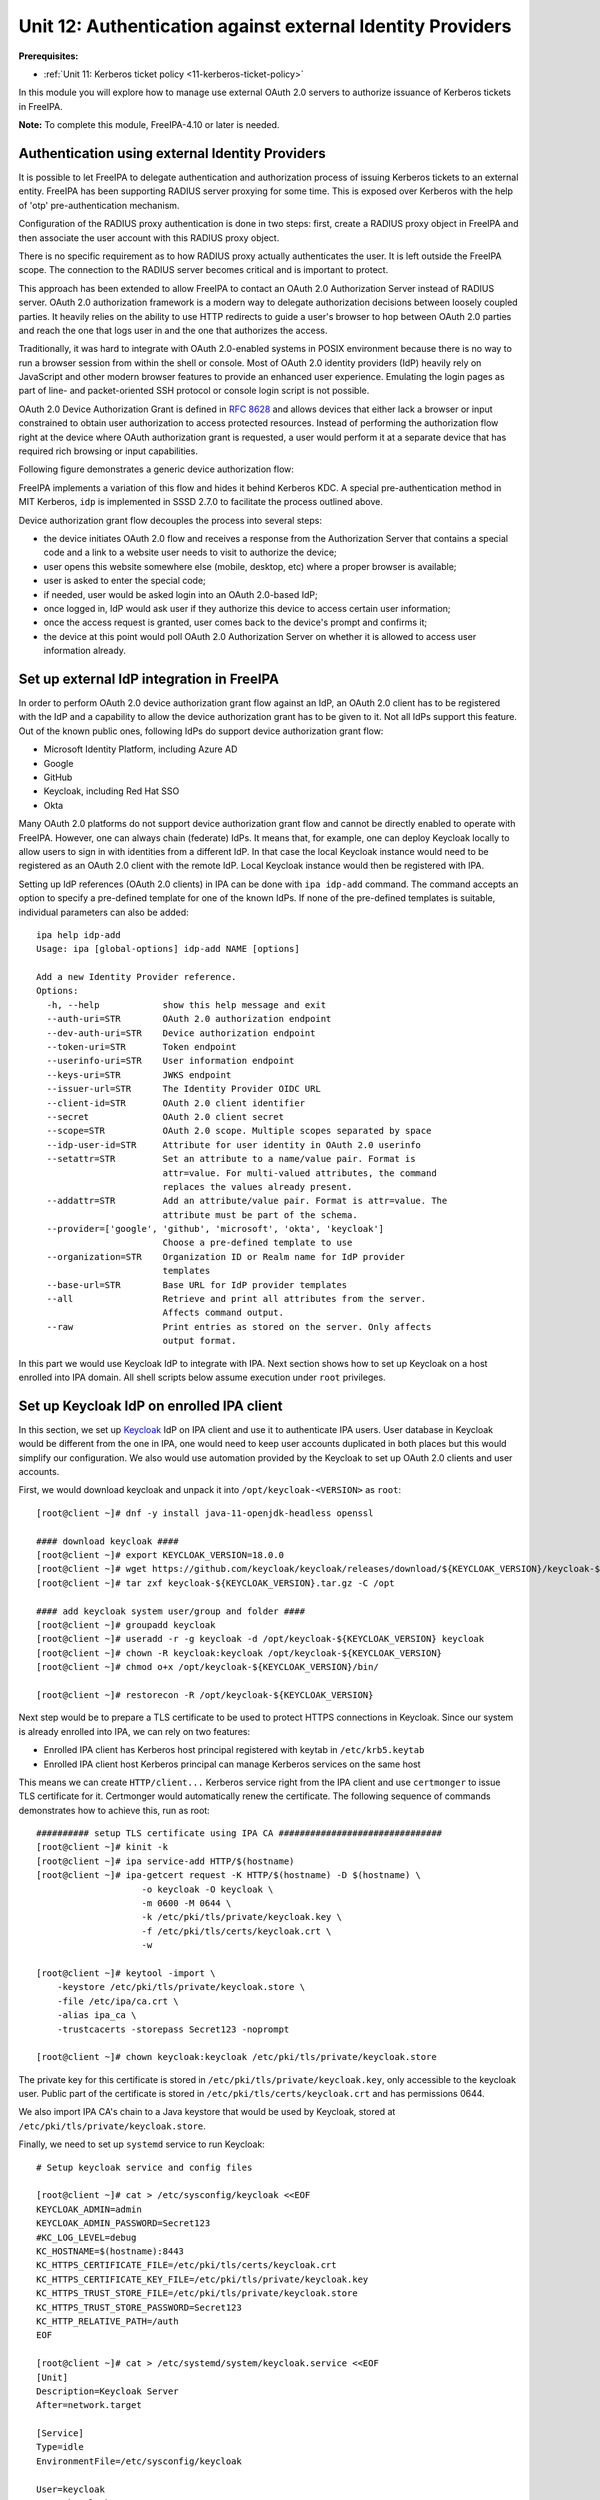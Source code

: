 .. _12-external-idp-support:

Unit 12: Authentication against external Identity Providers
===========================================================

**Prerequisites:**

- :ref:`Unit 11: Kerberos ticket policy <11-kerberos-ticket-policy>`

In this module you will explore how to manage use external OAuth 2.0 servers to
authorize issuance of Kerberos tickets in FreeIPA.

**Note:** To complete this module, FreeIPA-4.10 or later is needed.

Authentication using external Identity Providers
------------------------------------------------

It is possible to let FreeIPA to delegate authentication and authorization
process of issuing Kerberos tickets to an external entity. FreeIPA has been
supporting RADIUS server proxying for some time. This is exposed over
Kerberos with the help of 'otp' pre-authentication mechanism.

Configuration of the RADIUS proxy authentication is done in two steps: first,
create a RADIUS proxy object in FreeIPA and then associate the user account with
this RADIUS proxy object.

There is no specific requirement as to how RADIUS proxy actually authenticates
the user. It is left outside the FreeIPA scope. The connection to the RADIUS
server becomes critical and is important to protect.

This approach has been extended to allow FreeIPA to contact an OAuth 2.0
Authorization Server instead of RADIUS server. OAuth 2.0 authorization framework
is a modern way to delegate authorization decisions between loosely coupled
parties. It heavily relies on the ability to use HTTP redirects to guide a
user's browser to hop between OAuth 2.0 parties and reach the one that logs user
in and the one that authorizes the access.

Traditionally, it was hard to integrate with OAuth 2.0-enabled systems in POSIX
environment because there is no way to run a browser session from within the
shell or console. Most of OAuth 2.0 identity providers (IdP) heavily rely on
JavaScript and other modern browser features to provide an enhanced user
experience. Emulating the login pages as part of line- and packet-oriented SSH
protocol or console login script is not possible.

OAuth 2.0 Device Authorization Grant is defined in
`RFC 8628 <https://www.rfc-editor.org/rfc/rfc8628>`_ and allows devices that either
lack a browser or input constrained to obtain user authorization to access
protected resources. Instead of performing the authorization flow right at the
device where OAuth authorization grant is requested, a user would perform it at
a separate device that has required rich browsing or input capabilities.

Following figure demonstrates a generic device authorization flow:

.. uml::

  participant "End User at Browser"
  participant "Device Client"
  participant "Authorization Server"
  "Device Client" -> "Authorization Server": (A) Client Identifier
  "Authorization Server" -> "Device Client": (B) Device Code, User Code & Verification URI
  "Device Client" -> "End User at Browser": (C) User Code & Verification URI
  "End User at Browser" <-> "Authorization Server": (D) End user reviews authorization request
  "Device Client" -> "Authorization Server": (E) Polling with Device Code and Client Identifier
  "Authorization Server" -> "Device Client": (F) Access Token (& Optional Refresh Token)

FreeIPA implements a variation of this flow and hides it behind Kerberos KDC. A
special pre-authentication method in MIT Kerberos, ``idp`` is implemented in
SSSD 2.7.0 to facilitate the process outlined above.

Device authorization grant flow decouples the process into several steps:

- the device initiates OAuth 2.0 flow and receives a response from the
  Authorization Server that contains a special code and a link to a website user
  needs to visit to authorize the device;
- user opens this website somewhere else (mobile, desktop, etc) where a proper
  browser is available;
- user is asked to enter the special code;
- if needed, user would be asked login into an OAuth 2.0-based IdP;
- once logged in, IdP would ask user if they authorize this device to access
  certain user information;
- once the access request is granted, user comes back to the device's prompt and
  confirms it;
- the device at this point would poll OAuth 2.0 Authorization Server on whether
  it is allowed to access user information already.

Set up external IdP integration in FreeIPA
------------------------------------------

In order to perform OAuth 2.0 device authorization grant flow against an IdP, an
OAuth 2.0 client has to be registered with the IdP and a capability to allow the
device authorization grant has to be given to it. Not all IdPs support this
feature. Out of the known public ones, following IdPs do support device
authorization grant flow:

* Microsoft Identity Platform, including Azure AD
* Google
* GitHub
* Keycloak, including Red Hat SSO
* Okta

Many OAuth 2.0 platforms do not support device authorization grant flow and
cannot be directly enabled to operate with FreeIPA. However, one can always
chain (federate) IdPs. It means that, for example, one can deploy Keycloak
locally to allow users to sign in with identities from a different IdP. In that
case the local Keycloak instance would need to be registered as an OAuth 2.0
client with the remote IdP. Local Keycloak instance would then be registered
with IPA.

Setting up IdP references (OAuth 2.0 clients) in IPA can be done with ``ipa
idp-add`` command. The command accepts an option to specify a pre-defined
template for one of the known IdPs. If none of the pre-defined templates is
suitable, individual parameters can also be added::

  ipa help idp-add
  Usage: ipa [global-options] idp-add NAME [options]

  Add a new Identity Provider reference.
  Options:
    -h, --help            show this help message and exit
    --auth-uri=STR        OAuth 2.0 authorization endpoint
    --dev-auth-uri=STR    Device authorization endpoint
    --token-uri=STR       Token endpoint
    --userinfo-uri=STR    User information endpoint
    --keys-uri=STR        JWKS endpoint
    --issuer-url=STR      The Identity Provider OIDC URL
    --client-id=STR       OAuth 2.0 client identifier
    --secret              OAuth 2.0 client secret
    --scope=STR           OAuth 2.0 scope. Multiple scopes separated by space
    --idp-user-id=STR     Attribute for user identity in OAuth 2.0 userinfo
    --setattr=STR         Set an attribute to a name/value pair. Format is
                          attr=value. For multi-valued attributes, the command
                          replaces the values already present.
    --addattr=STR         Add an attribute/value pair. Format is attr=value. The
                          attribute must be part of the schema.
    --provider=['google', 'github', 'microsoft', 'okta', 'keycloak']
                          Choose a pre-defined template to use
    --organization=STR    Organization ID or Realm name for IdP provider
                          templates
    --base-url=STR        Base URL for IdP provider templates
    --all                 Retrieve and print all attributes from the server.
                          Affects command output.
    --raw                 Print entries as stored on the server. Only affects
                          output format.

In this part we would use Keycloak IdP to integrate with IPA. Next section shows
how to set up Keycloak on a host enrolled into IPA domain. All shell scripts
below assume execution under ``root`` privileges.

Set up Keycloak IdP on enrolled IPA client
------------------------------------------

In this section, we set up `Keycloak <https://www.keycloak.org>`_ IdP on IPA
client and use it to authenticate IPA users. User database in Keycloak would be
different from the one in IPA, one would need to keep user accounts duplicated
in both places but this would simplify our configuration. We also would use
automation provided by the Keycloak to set up OAuth 2.0 clients and user
accounts.

First, we would download keycloak and unpack it into ``/opt/keycloak-<VERSION>`` as ``root``::

  [root@client ~]# dnf -y install java-11-openjdk-headless openssl

  #### download keycloak ####
  [root@client ~]# export KEYCLOAK_VERSION=18.0.0
  [root@client ~]# wget https://github.com/keycloak/keycloak/releases/download/${KEYCLOAK_VERSION}/keycloak-${KEYCLOAK_VERSION}.tar.gz
  [root@client ~]# tar zxf keycloak-${KEYCLOAK_VERSION}.tar.gz -C /opt

  #### add keycloak system user/group and folder ####
  [root@client ~]# groupadd keycloak
  [root@client ~]# useradd -r -g keycloak -d /opt/keycloak-${KEYCLOAK_VERSION} keycloak
  [root@client ~]# chown -R keycloak:keycloak /opt/keycloak-${KEYCLOAK_VERSION}
  [root@client ~]# chmod o+x /opt/keycloak-${KEYCLOAK_VERSION}/bin/

  [root@client ~]# restorecon -R /opt/keycloak-${KEYCLOAK_VERSION}

Next step would be to prepare a TLS certificate to be used to protect HTTPS
connections in Keycloak. Since our system is already enrolled into IPA, we can
rely on two features:

* Enrolled IPA client has Kerberos host principal registered with keytab in ``/etc/krb5.keytab``
* Enrolled IPA client host Kerberos principal can manage Kerberos services on the same host

This means we can create ``HTTP/client...`` Kerberos service right from the IPA
client and use ``certmonger`` to issue TLS certificate for it. Certmonger would
automatically renew the certificate. The following sequence of commands
demonstrates how to achieve this, run as root::

  ########## setup TLS certificate using IPA CA ###############################
  [root@client ~]# kinit -k
  [root@client ~]# ipa service-add HTTP/$(hostname)
  [root@client ~]# ipa-getcert request -K HTTP/$(hostname) -D $(hostname) \
                      -o keycloak -O keycloak \
                      -m 0600 -M 0644 \
                      -k /etc/pki/tls/private/keycloak.key \
                      -f /etc/pki/tls/certs/keycloak.crt \
                      -w

  [root@client ~]# keytool -import \
      -keystore /etc/pki/tls/private/keycloak.store \
      -file /etc/ipa/ca.crt \
      -alias ipa_ca \
      -trustcacerts -storepass Secret123 -noprompt

  [root@client ~]# chown keycloak:keycloak /etc/pki/tls/private/keycloak.store

The private key for this certificate is stored in
``/etc/pki/tls/private/keycloak.key``, only accessible to the keycloak user.
Public part of the certificate is stored in ``/etc/pki/tls/certs/keycloak.crt``
and has permissions 0644.

We also import IPA CA's chain to a Java keystore that would be used by Keycloak,
stored at ``/etc/pki/tls/private/keycloak.store``.

Finally, we need to set up ``systemd`` service to run Keycloak::

  # Setup keycloak service and config files

  [root@client ~]# cat > /etc/sysconfig/keycloak <<EOF
  KEYCLOAK_ADMIN=admin
  KEYCLOAK_ADMIN_PASSWORD=Secret123
  #KC_LOG_LEVEL=debug
  KC_HOSTNAME=$(hostname):8443
  KC_HTTPS_CERTIFICATE_FILE=/etc/pki/tls/certs/keycloak.crt
  KC_HTTPS_CERTIFICATE_KEY_FILE=/etc/pki/tls/private/keycloak.key
  KC_HTTPS_TRUST_STORE_FILE=/etc/pki/tls/private/keycloak.store
  KC_HTTPS_TRUST_STORE_PASSWORD=Secret123
  KC_HTTP_RELATIVE_PATH=/auth
  EOF

  [root@client ~]# cat > /etc/systemd/system/keycloak.service <<EOF
  [Unit]
  Description=Keycloak Server
  After=network.target

  [Service]
  Type=idle
  EnvironmentFile=/etc/sysconfig/keycloak

  User=keycloak
  Group=keycloak
  ExecStart=/opt/keycloak-${KEYCLOAK_VERSION}/bin/kc.sh start
  TimeoutStartSec=600
  TimeoutStopSec=600

  [Install]
  WantedBy=multi-user.target
  EOF

  [root@client ~]# systemctl daemon-reload


When ``systemd`` service is prepared, Keycloak needs to be initialized::

  [root@client ~]# su - keycloak -c '''
  export KEYCLOAK_ADMIN=admin
  export KEYCLOAK_ADMIN_PASSWORD=Secret123
  export KC_HOSTNAME=$(hostname):8443
  export KC_HTTPS_CERTIFICATE_FILE=/etc/pki/tls/certs/keycloak.crt
  export KC_HTTPS_CERTIFICATE_KEY_FILE=/etc/pki/tls/private/keycloak.key
  export KC_HTTPS_TRUST_STORE_FILE=/etc/pki/tls/private/keycloak.store
  export KC_HTTPS_TRUST_STORE_PASSWORD=Secret123
  export KC_HTTP_RELATIVE_PATH=/auth
  /opt/keycloak-${KEYCLOAK_VERSION}/bin/kc.sh --verbose build
  '''

and can be started with the standard ``systemctl`` tool::

  [root@client ~]# systemctl start keycloak

  [root@client ~]# systemctl status --lines 3 --no-pager keycloak 
  ● keycloak.service - Keycloak Server
       Loaded: loaded (/etc/systemd/system/keycloak.service; disabled; vendor preset: disabled)
       Active: active (running) since Fri 2022-05-06 10:43:06 UTC; 9min ago
     Main PID: 27170 (java)
        Tasks: 37 (limit: 2318)
       Memory: 297.1M
          CPU: 25.560s
       CGroup: /system.slice/keycloak.service
               └─27170 java -Xms64m -Xmx512m -XX:MetaspaceSize=96M -XX:MaxMetaspaceSize=256m -Djava.net.preferIPv4Stack=true -D…

  May 06 10:43:28 client.ipademo.local kc.sh[27170]: 2022-05-06 10:43:28,411 INFO  [io.quarkus] (main) Keycloak 18.0.0 on …0.0:8443
  May 06 10:43:28 client.ipademo.local kc.sh[27170]: 2022-05-06 10:43:28,412 INFO  [io.quarkus] (main) Profile prod activated.
  May 06 10:43:28 client.ipademo.local kc.sh[27170]: 2022-05-06 10:43:28,412 INFO  [io.quarkus] (main) Installed features: [agroal…
  Hint: Some lines were ellipsized, use -l to show in full.

Now we can use it for setting up users and OAuth 2.0 clients. There are two
handy scripts, ``kcadm.sh`` and ``kcreg.sh`` that allow to perform all
operations without visiting the Keycloak Web UI.

With ``kcadm.sh`` we login as admin and create user ``testuser1`` and set a password::

  [root@client ~]# /opt/keycloak-18.0.0/bin/kcadm.sh config truststore \
        --trustpass Secret123 \
        /etc/pki/tls/private/keycloak.store

  [root@client ~]# /opt/keycloak-18.0.0/bin/kcadm.sh config credentials \
        --server https://$(hostname):8443/auth/ \
        --realm master --user admin --password Secret123
  Logging into https://client.ipademo.local:8443/auth/ as user admin of realm master

  [root@client ~]# /opt/keycloak-18.0.0/bin/kcadm.sh create users \
        -r master \
        -s username=testuser1 -s enabled=true -s email=testuser1@ipademo.local
  Created new user with id 'd319b32a-4cea-43c5-8ef8-19b2b8418d0a'

  [root@client ~]# /opt/keycloak-18.0.0/bin/kcadm.sh set-password \
        -r master \
        --username testuser1 --new-password Secret123

With ``kcreg.sh`` we can create OAuth 2.0 client using a pre-defined template
that will include all parameters we need to allow OAuth 2.0 Device Authorization
Grant flow::

  [root@client ~]# /opt/keycloak-18.0.0/bin/kcreg.sh config credentials \
        --server https://$(hostname):8443/auth \
        --realm master --user admin --password Secret123

  [root@client ~]# cat >ipa_client.json <<EOF
  {
    "enabled" : true,
    "redirectUris" : [ "https://ipa-ca.$(hostname -d)/ipa/idp/*" ],
    "webOrigins" : [ "https://ipa-ca.$(hostname -d)" ],
    "protocol" : "openid-connect",
    "publicClient" : true,
    "attributes" : {
      "oauth2.device.authorization.grant.enabled" : "true",
      "oauth2.device.polling.interval": "5"
    }
  }
  EOF

  [root@client ~]# /opt/keycloak-18.0.0/bin/kcreg.sh create \
        -f ipa_client.json  \
        -s clientId=ipa_oidc_client

At this point, we have a Keycloak instance with a default ``master`` realm
(organization) and base URL ``https://$(hostname):8443/auth/``. In this realm we
have created ``testuser1`` user with a simple password. We also created OAuth
2.0 client ``ipa_oidc_client`` that is allowed to utilize OAuth 2.0 device
authorization grant flow. This client has no client secret ("public OAuth 2.0
client") associated. Confidential clients can also support device authorization
grant flows.

The client details include information about the redirect URIs. These are required
to specify for public OAuth 2.0 clients, but they aren't used for OAuth 2.0
device authorization grant flow.

Two attributes specified in the OAuth 2.0 client definition for Keycloak:

- ``oauth2.device.authorization.grant.enabled``, set to ``true``, allows OAuth 2.0
  device authorization grant processing,
- ``oauth2.device.polling.interval``, set to 5, defines the polling interval for
  the client to 5 seconds.

Keycloak 17.0.0 and 18.0.0 releases have a bug that sets default polling
interval to 600 seconds. This makes impossible actual polling process as the
lifespan of the device code is also set to 600 seconds. Keycloak's
[pull request 11893](https://github.com/keycloak/keycloak/pull/11893) needs
to be merged to fix the default settings.

Add IdP reference to IPA
------------------------

The following command adds IdP reference named ``keycloak`` as IPA administrator::

  [root@client ~]# kinit admin
  ..
  [root@client ~]# echo -e "Secret123\nSecret123" | \
  [root@client ~]# ipa idp-add keycloak --provider keycloak \
        --org master \
        --base-url https://client.ipademo.local:8443/auth \
        --client-id ipa_oidc_client \
        --secret
  -----------------------------------------
  Added Identity Provider reference "keycloak"
  -----------------------------------------
    Identity Provider reference name: keycloak
    Authorization URI: https://client.ipademo.local:8443/auth/realms/master/protocol/openid-connect/auth
    Device authorization URI: https://client.ipademo.local:8443/auth/realms/master/protocol/openid-connect/auth/device
    Token URI: https://client.ipademo.local:8443/auth/realms/master/protocol/openid-connect/token
    User info URI: https://client.ipademo.local:8443/auth/realms/master/protocol/openid-connect/userinfo
    Client identifier: ipa_oidc_client
    Secret: U2VjcmV0MTIz
    Scope: openid email
    External IdP user identifier attribute: email

The name for the IdP reference is only used to associate an IdP with users in
IPA. Option ``--provider keycloak`` allows us to fill-in pre-defined template
for Keycloak or Red Hat SSO IdPs. The template expects both Keycloak's realm
(``--org`` option) and a base URL (``--base-url`` option) because Keycloak is
typically deployed as a part of a larger solution. These options may not be
needed for other pre-defined templates like Google or GitHub.

The `openid` scope is mandatory since
[Keycloak 19.0.2](https://www.keycloak.org/docs/latest/upgrading/index.html#userinfo-endpoint-changes).
Without the `openid` scope, Keycloak refuses userinfo requests with HTTP
response 403: `invalid_scope` `Missing openid scope`.

Associate IdP reference with IPA user
-------------------------------------

While we have added ``testuser1`` to Keycloak instance, this user needs to exist
in IPA to be visible to all enrolled systems. Currently there is no good
solution to integrate between IPA and Keycloak to allow automatically propagate
changes between the two. For the purpose of this workshop we would create users
manually -- we already did that for Keycloak.

Create a user ``testuser1`` in IPA::

  [root@client ~]# ipa user-add testuser1 --first Test --last User1
  ----------------------
  Added user "testuser1"
  ----------------------
    User login: testuser1
    First name: Test
    Last name: User1
    Full name: Test User1
    Display name: Test User1
    Initials: TU
    Home directory: /home/testuser1
    GECOS: Test User1
    Login shell: /bin/sh
    Principal name: testuser1@ipademo.local
    Principal alias: testuser1@ipademo.local
    Email address: testuser1@ipademo.local
    UID: 35000003
    GID: 35000003
    Password: False
    Member of groups: ipausers
    Kerberos keys available: False

Once user is added, associate it with ``keycloak`` IdP reference we just
created. In order to allow user to login via IdP we need few conditions to be
satisfied:

* IdP reference defined for this IdP in IPA
* IdP reference associated with the user (``--idp`` option to ``ipa user-add``
  or ``ipa user-mod``)
* IdP identity for the user is set in the user entry (``--idp-user-id`` option
  to ``ipa user-add`` or ``ipa user-mod``)
* finally, user should be allowed to use ``idp`` user authentication method
  (``--user-auth-type=idp`` option to ``ipa user-add`` or ``ipa user-mod`` or
  ``idp`` method set globally)

We can set these options to ``testuser1`` with ``ipa user-mod`` command::

  [root@client ~]# ipa user-mod testuser1 --idp keycloak \
                         --idp-user-id testuser1@ipademo.local \
                         --user-auth-type=idp
  -------------------------
  Modified user "testuser1"
  -------------------------
    User login: testuser1
    First name: Test
    Last name: User1
    Home directory: /home/testuser1
    Login shell: /bin/sh
    Principal name: testuser1@ipademo.local
    Principal alias: testuser1@ipademo.local
    Email address: testuser1@ipademo.local
    UID: 35000003
    GID: 35000003
    User authentication types: idp
    External IdP configuration: keycloak
    External IdP user identifier: testuser1@ipademo.local
    Account disabled: False
    Password: False
    Member of groups: ipausers
    Kerberos keys available: False

As can be seen in the output, the account for ``testuser1`` has no password and
no Kerberos keys. It will not be able to authenticate to IPA services without
IdP's help.

Access IPA resources as an IdP user
-----------------------------------

There are two ways to trigger authentication and authorization of ``testuser1``
via our Keycloak IdP instance:

* obtain Kerberos ticket with ``kinit`` tool
* login to the target system via SSH or on the console

In order to obtain initial Kerberos ticket, we need to use ``kinit`` tool. SSSD
2.7.0 provides a special package ``sssd-idp`` which implements Kerberos
pre-authentication method ``idp``. When this package is installed, MIT Kerberos
configuration on the host is updated to automatically allow use of ``idp``
method. However, ``idp`` method requires use of FAST channel in order to provide
a secure connection between the Kerberos client and KDC. This is similar to
``otp`` pre-authentication method FreeIPA already provided for several years.
When IPA is deployed with integrated CA, IPA also provides a way to obtain a
special ticket, called Anonymous PKINIT, to use as a FAST channel factor.

Let's use Anonymous PKINIT to obtain a ticket and store it in the file
``./fast.ccache``. Then we can enable FAST channel with the use of ``-T`` option
for ``kinit`` tool::

  [root@client ~]# kinit -n -c ./fast.ccache
  [root@client ~]# kinit -T ./fast.ccache testuser1
  Authenticate at https://client.ipademo.local:8443/auth/realms/master/device?user_code=YHMQ-XKTL and press ENTER.:

The prompt indicates that ``idp`` method was chosen between the KDC and the
Kerberos client. When KDC received the initial ticket granting ticket request,
IPA database driver (KDB) performed an LDAP lookup of the Kerberos principal and
found out that ``testuser1@IPADEMO.LOCAL`` Kerberos principal has ``idp`` user
authentication type. This, in turn, activated KDC side of the ``idp``
pre-authentication method and led to a request to ``ipa-otpd`` daemon. Finally,
``ipa-otpd`` daemon asked ``oidc_child`` to request a device code authorization
grant from the IdP associated with the ``testuser1@IPADEMO.LOCAL`` principal.
The grant flow resulted in IdP returning a code and a message which was
propagated back to the Kerberos client and displayed by the client side of the
``idp`` pre-authentication method.

At this point we need to visit the page and authorize access to the information.
Once it is done, we complete the process by pressing ``<ENTER>`` key. If
authorization was granted, KDC will issue a Kerberos ticket to and it will be
stored in the credentials cache::

  [root@client ~]# klist
  Ticket cache: KCM:0:58420
  Default principal: testuser1@IPADEMO.LOCAL

  Valid starting     Expires            Service principal
  05/09/22 07:48:23  05/10/22 07:03:07  krbtgt/IPADEMO.LOCAL@IPADEMO.LOCAL


Similar process happens when ``pam_sss`` PAM module is used, for example, to
authenticate and authorize access to PAM services. Applications which use PAM to
authenticate and authorize remote access can also benefit from the flow. For
example, SSH daemon can be configured with ``keyboard-interactive`` method which
will allow PAM authentication and authorization. As part of it, PAM messages
will be relayed to the SSH client and SSH client's user input will be sent back
to PAM::

  $ ssh testuser1@client.ipademo.local
  (testuser1@client.ipademo.local) Authenticate at https://client.ipademo.local:8443/auth/realms/master/device?user_code=XYFL-ROYR and press ENTER.
  Last login: Mon May  9 07:48:25 2022 from 10.0.190.227
  -sh-5.1$ klist
  Ticket cache: KCM:7800003:58420
  Default principal: testuser1@IPADEMO.LOCAL

  Valid starting     Expires            Service principal
  05/09/22 07:49:38  05/10/22 07:49:24  krbtgt/IPADEMO.LOCAL@IPADEMO.LOCAL
  -sh-5.1$

Once initial Kerberos ticket is available, it can be used to perform normal IPA
operations:

- access IPA API with command line tool ``ipa`` or through a Web UI in a browser
- login to other systems with GSSAPI authentication
- access PAM services which use ``pam_sss_gss`` module in their PAM stack definitions

Direct authentication to Web UI with the help of OAuth 2.0 client is not implemented yet.

Troubleshooting IdP integration
-------------------------------

Communication with an IdP server happens on IPA server when KDC calls out to
``ipa-otpd`` daemon and ``ipa-otpd`` daemon launches ``oidc_child`` helper.
Journal logs for ``ipa-otpd`` can be checked with the ``journalctl`` tool.
``ipa-otpd`` processes start on demand and content from all sessions can be
captured with the following command::

  [root@master #] journalctl -u 'ipa-otpd@*'

The output would look similar to the following real world example::

  May 02 18:51:28 dc.ipa.test systemd[1]: Started ipa-otpd service (PID 1473660/UID 0).
  May 02 18:51:28 dc.ipa.test ipa-otpd[1636136]: LDAP: ldapi://%2Frun%2Fslapd-IPA-TEST.socket
  May 02 18:51:28 dc.ipa.test ipa-otpd[1636136]: ab@IPA.TEST: request received
  May 02 18:51:28 dc.ipa.test ipa-otpd[1636136]: ab@IPA.TEST: user query start
  May 02 18:51:28 dc.ipa.test ipa-otpd[1636136]: ab@IPA.TEST: user query end: uid=ab,cn=users,cn=accounts,dc=ipa,dc=test
  May 02 18:51:28 dc.ipa.test ipa-otpd[1636136]: ab@IPA.TEST: idp query start: cn=github,cn=idp,dc=ipa,dc=test
  May 02 18:51:28 dc.ipa.test ipa-otpd[1636136]: ab@IPA.TEST: idp query end: github
  May 02 18:51:28 dc.ipa.test ipa-otpd[1636136]: ab@IPA.TEST: oauth2 start: Get device code
  May 02 18:51:29 dc.ipa.test ipa-otpd[1636136]: ab@IPA.TEST: Received: [{"device_code":"f071833afe966eaf596d83646f55250cfdb57418","expires_in":899,"interval":5}
  May 02 18:51:29 dc.ipa.test ipa-otpd[1636136]: oauth2 {"verification_uri": "https://github.com/login/device", "user_code": "ECD3-4310"}
  May 02 18:51:29 dc.ipa.test ipa-otpd[1636136]: ]
  May 02 18:51:29 dc.ipa.test ipa-otpd[1636136]: ab@IPA.TEST: sent: 0 data: 200
  May 02 18:51:29 dc.ipa.test ipa-otpd[1636136]: ab@IPA.TEST: ..sent: 200 data: 200
  May 02 18:51:29 dc.ipa.test ipa-otpd[1636136]: ab@IPA.TEST: response sent: Access-Challenge
  May 02 18:51:29 dc.ipa.test ipa-otpd[1636136]: Socket closed, shutting down...

First part of the output until ``idp query start`` is similar to RADIUS proxy
operation. Unlike RADIUS proxy, in the case of IdP communication, ``ipa-otpd``
first receives an initial state from the ``oidc_child`` process and sends it
back to the KDC within a RADIUS packet with ``Access-Challenge`` message.

The state is then transferred to the Kerberos client and results in a message
that instructs to visit the verification URI and enter the code. Some IdPs also
return a complete message to show, like in the case of Keycloak in our examples
above.

Once the Kerberos client returns, another ``ipa-otpd`` call is performed,
this time to request an access token::

  May 02 18:51:50 dc.ipa.test systemd[1]: Started ipa-otpd service (PID 1473661/UID 0).
  May 02 18:51:50 dc.ipa.test ipa-otpd[1636149]: LDAP: ldapi://%2Frun%2Fslapd-IPA-TEST.socket
  May 02 18:51:50 dc.ipa.test ipa-otpd[1636149]: ab@IPA.TEST: request received
  May 02 18:51:50 dc.ipa.test ipa-otpd[1636149]: ab@IPA.TEST: user query start
  May 02 18:51:50 dc.ipa.test ipa-otpd[1636149]: ab@IPA.TEST: user query end: uid=ab,cn=users,cn=accounts,dc=ipa,dc=test
  May 02 18:51:50 dc.ipa.test ipa-otpd[1636149]: ab@IPA.TEST: idp query start: cn=github,cn=idp,dc=ipa,dc=test
  May 02 18:51:50 dc.ipa.test ipa-otpd[1636149]: ab@IPA.TEST: idp query end: github
  May 02 18:51:50 dc.ipa.test ipa-otpd[1636149]: ab@IPA.TEST: oauth2 start: Get access token
  May 02 18:51:50 dc.ipa.test ipa-otpd[1636149]: ab@IPA.TEST: Received: [abbra]
  May 02 18:51:50 dc.ipa.test ipa-otpd[1636149]: ab@IPA.TEST: sent: 0 data: 20
  May 02 18:51:50 dc.ipa.test ipa-otpd[1636149]: ab@IPA.TEST: ..sent: 20 data: 20
  May 02 18:51:50 dc.ipa.test ipa-otpd[1636149]: ab@IPA.TEST: response sent: Access-Accept
  May 02 18:51:50 dc.ipa.test ipa-otpd[1636149]: Socket closed, shutting down...

An access token request followed by the request to obtain a user information.
The resource owner's subject then compared with the value set in the LDAP entry
for this Kerberos principal with the help of ``--idp-user-id`` option. Subject's
field name is chosen through the same option to the IdP reference. If the check
is successful, ``ipa-otpd`` sends a RADIUS packet with ``Access-Accept``
response code.

Communication performed by ``oidc_child`` is not included into the journal logs
by default. If there are issues in accessing IdPs, a special option can be added
to ``/etc/ipa/default.conf`` to increase log level of ``oidc_child`` output. By
default, it is 0 and could be any number between 0 and 10::

  [global]
  oidc_child_debug_level=10

A value greater than 6 would include debug output from the ``libcurl`` utility::

  May 02 18:51:50 dc.ipa.test oidc_child[1636150]: oidc_child started.
  May 02 18:51:50 dc.ipa.test oidc_child[1636150]: Running with effective IDs: [0][0].
  May 02 18:51:50 dc.ipa.test oidc_child[1636150]: Running with real IDs [0][0].
  May 02 18:51:50 dc.ipa.test oidc_child[1636150]: JSON device code: [{"device_code":"f071833afe966eaf596d83646f55250cfdb57418","expires_in":899,"interval":5}].
  May 02 18:51:50 dc.ipa.test oidc_child[1636150]: Result does not contain the 'user_code' string.
  May 02 18:51:50 dc.ipa.test oidc_child[1636150]: Result does not contain the 'verification_uri' string.
  May 02 18:51:50 dc.ipa.test oidc_child[1636150]: Result does not contain the 'verification_url' string.
  May 02 18:51:50 dc.ipa.test oidc_child[1636150]: Result does not contain the 'verification_uri_complete' string.
  May 02 18:51:50 dc.ipa.test oidc_child[1636150]: Result does not contain the 'message' string.
  May 02 18:51:50 dc.ipa.test oidc_child[1636150]: device_code: [f071833afe966eaf596d83646f55250cfdb57418].
  May 02 18:51:50 dc.ipa.test oidc_child[1636150]: expires_in: [899].
  May 02 18:51:50 dc.ipa.test oidc_child[1636150]: interval: [5].
  May 02 18:51:50 dc.ipa.test oidc_child[1636150]: POST data: [grant_type=urn:ietf:params:oauth:grant-type:device_code&client_id=some-client-id&device_code=f071833afe966eaf596d83646f55250cfdb57418].
  May 02 18:51:50 dc.ipa.test oidc_child[1636150]: libcurl: *   Trying 140.82.121.3:443...
  May 02 18:51:50 dc.ipa.test oidc_child[1636150]: libcurl: * Connected to github.com (140.82.121.3) port 443 (#0)
  May 02 18:51:50 dc.ipa.test oidc_child[1636150]: libcurl: * ALPN, offering h2
  May 02 18:51:50 dc.ipa.test oidc_child[1636150]: libcurl: * ALPN, offering http/1.1
  May 02 18:51:50 dc.ipa.test oidc_child[1636150]: libcurl: * successfully set certificate verify locations:
  May 02 18:51:50 dc.ipa.test oidc_child[1636150]: libcurl: *  CAfile: /etc/pki/tls/certs/ca-bundle.crt
  May 02 18:51:50 dc.ipa.test oidc_child[1636150]: libcurl: *  CApath: none
  May 02 18:51:50 dc.ipa.test oidc_child[1636150]: libcurl: * TLSv1.3 (OUT), TLS handshake, Client hello (1):
  May 02 18:51:50 dc.ipa.test oidc_child[1636150]: libcurl: * TLSv1.3 (IN), TLS handshake, Server hello (2):
  May 02 18:51:50 dc.ipa.test oidc_child[1636150]: libcurl: * TLSv1.3 (IN), TLS handshake, Encrypted Extensions (8):
  May 02 18:51:50 dc.ipa.test oidc_child[1636150]: libcurl: * TLSv1.3 (IN), TLS handshake, Certificate (11):
  May 02 18:51:50 dc.ipa.test oidc_child[1636150]: libcurl: * TLSv1.3 (IN), TLS handshake, CERT verify (15):
  May 02 18:51:50 dc.ipa.test oidc_child[1636150]: libcurl: * TLSv1.3 (IN), TLS handshake, Finished (20):
  May 02 18:51:50 dc.ipa.test oidc_child[1636150]: libcurl: * TLSv1.3 (OUT), TLS change cipher, Change cipher spec (1):
  May 02 18:51:50 dc.ipa.test oidc_child[1636150]: libcurl: * TLSv1.3 (OUT), TLS handshake, Finished (20):
  May 02 18:51:50 dc.ipa.test oidc_child[1636150]: libcurl: * SSL connection using TLSv1.3 / TLS_AES_128_GCM_SHA256
  May 02 18:51:50 dc.ipa.test oidc_child[1636150]: libcurl: * ALPN, server accepted to use h2
  May 02 18:51:50 dc.ipa.test oidc_child[1636150]: libcurl: * Server certificate:
  May 02 18:51:50 dc.ipa.test oidc_child[1636150]: libcurl: *  subject: C=US; ST=California; L=San Francisco; O=GitHub, Inc.; CN=github.com
  May 02 18:51:50 dc.ipa.test oidc_child[1636150]: libcurl: *  start date: Mar 15 00:00:00 2022 GMT
  May 02 18:51:50 dc.ipa.test oidc_child[1636150]: libcurl: *  expire date: Mar 15 23:59:59 2023 GMT
  May 02 18:51:50 dc.ipa.test oidc_child[1636150]: libcurl: *  subjectAltName: host "github.com" matched cert's "github.com"
  May 02 18:51:50 dc.ipa.test oidc_child[1636150]: libcurl: *  issuer: C=US; O=DigiCert Inc; CN=DigiCert TLS Hybrid ECC SHA384 2020 CA1
  May 02 18:51:50 dc.ipa.test oidc_child[1636150]: libcurl: *  SSL certificate verify ok.
  May 02 18:51:50 dc.ipa.test oidc_child[1636150]: libcurl: * Using HTTP2, server supports multiplexing
  May 02 18:51:50 dc.ipa.test oidc_child[1636150]: libcurl: * Connection state changed (HTTP/2 confirmed)
  May 02 18:51:50 dc.ipa.test oidc_child[1636150]: libcurl: * Copying HTTP/2 data in stream buffer to connection buffer after upgrade: len=0
  May 02 18:51:50 dc.ipa.test oidc_child[1636150]: libcurl: * Using Stream ID: 1 (easy handle 0x562cd1ee96e0)
  May 02 18:51:50 dc.ipa.test oidc_child[1636150]: libcurl: > POST /login/oauth/access_token HTTP/2
                                                   Host: github.com
                                                   user-agent: SSSD oidc_child/0.0
                                                   accept: application/json
                                                   content-length: 139
                                                   content-type: application/x-www-form-urlencoded
  May 02 18:51:50 dc.ipa.test oidc_child[1636150]: libcurl: * We are completely uploaded and fine
  May 02 18:51:50 dc.ipa.test oidc_child[1636150]: libcurl: * TLSv1.3 (IN), TLS handshake, Newsession Ticket (4):
  May 02 18:51:50 dc.ipa.test oidc_child[1636150]: libcurl: * TLSv1.3 (IN), TLS handshake, Newsession Ticket (4):
  May 02 18:51:50 dc.ipa.test oidc_child[1636150]: libcurl: * old SSL session ID is stale, removing
  May 02 18:51:50 dc.ipa.test oidc_child[1636150]: libcurl: < HTTP/2 200
  May 02 18:51:50 dc.ipa.test oidc_child[1636150]: libcurl: < server: GitHub.com
  May 02 18:51:50 dc.ipa.test oidc_child[1636150]: libcurl: < date: Mon, 02 May 2022 18:51:50 GMT
  May 02 18:51:50 dc.ipa.test oidc_child[1636150]: libcurl: < content-type: application/json; charset=utf-8
  May 02 18:51:50 dc.ipa.test oidc_child[1636150]: libcurl: < vary: X-PJAX, X-PJAX-Container
  May 02 18:51:50 dc.ipa.test oidc_child[1636150]: libcurl: < permissions-policy: interest-cohort=()
  May 02 18:51:50 dc.ipa.test oidc_child[1636150]: libcurl: < etag: W/"some-e-tag-value"
  May 02 18:51:50 dc.ipa.test oidc_child[1636150]: libcurl: < cache-control: max-age=0, private, must-revalidate
  May 02 18:51:50 dc.ipa.test oidc_child[1636150]: libcurl: < strict-transport-security: max-age=31536000; includeSubdomains; preload
  May 02 18:51:50 dc.ipa.test oidc_child[1636150]: libcurl: < x-frame-options: deny
  May 02 18:51:50 dc.ipa.test oidc_child[1636150]: libcurl: < x-content-type-options: nosniff
  May 02 18:51:50 dc.ipa.test oidc_child[1636150]: libcurl: < x-xss-protection: 0
  May 02 18:51:50 dc.ipa.test oidc_child[1636150]: libcurl: < referrer-policy: origin-when-cross-origin, strict-origin-when-cross-origin
  May 02 18:51:50 dc.ipa.test oidc_child[1636150]: libcurl: < expect-ct: max-age=2592000, report-uri="https://api.github.com/_private/browser/errors"
  May 02 18:51:50 dc.ipa.test oidc_child[1636150]: libcurl: < content-security-policy: default-src 'none'; base-uri 'self'; block-all-mixed-content; child-src github.com/assets-cdn/worker/ gist.github.com/assets-cdn/worker/; connect-src 'self' uploads.git>
  May 02 18:51:50 dc.ipa.test oidc_child[1636150]: libcurl: < vary: Accept-Encoding, Accept, X-Requested-With
  May 02 18:51:50 dc.ipa.test oidc_child[1636150]: libcurl: < x-github-request-id: D1EA:541D:48A585:4BF8E5:62702846
  May 02 18:51:50 dc.ipa.test oidc_child[1636150]: libcurl: <
  May 02 18:51:50 dc.ipa.test oidc_child[1636150]: {"access_token":"some-access-token","token_type":"bearer","scope":"user"}
  May 02 18:51:50 dc.ipa.test oidc_child[1636150]: libcurl: * Connection #0 to host github.com left intact
  May 02 18:51:50 dc.ipa.test oidc_child[1636150]: Result does not contain the 'id_token' string.
  May 02 18:51:50 dc.ipa.test oidc_child[1636150]: access_token: [some-access-token].
  May 02 18:51:50 dc.ipa.test oidc_child[1636150]: id_token: [(null)].
  May 02 18:51:50 dc.ipa.test oidc_child[1636150]: libcurl: *   Trying 140.82.121.6:443...
  May 02 18:51:50 dc.ipa.test oidc_child[1636150]: libcurl: * Connected to api.github.com (140.82.121.6) port 443 (#0)
  May 02 18:51:50 dc.ipa.test oidc_child[1636150]: libcurl: * ALPN, offering h2
  May 02 18:51:50 dc.ipa.test oidc_child[1636150]: libcurl: * ALPN, offering http/1.1
  May 02 18:51:50 dc.ipa.test oidc_child[1636150]: libcurl: * successfully set certificate verify locations:
  May 02 18:51:50 dc.ipa.test oidc_child[1636150]: libcurl: *  CAfile: /etc/pki/tls/certs/ca-bundle.crt
  May 02 18:51:50 dc.ipa.test oidc_child[1636150]: libcurl: *  CApath: none
  May 02 18:51:50 dc.ipa.test oidc_child[1636150]: libcurl: * TLSv1.3 (OUT), TLS handshake, Client hello (1):
  May 02 18:51:50 dc.ipa.test oidc_child[1636150]: libcurl: * TLSv1.3 (IN), TLS handshake, Server hello (2):
  May 02 18:51:50 dc.ipa.test oidc_child[1636150]: libcurl: * TLSv1.3 (IN), TLS handshake, Encrypted Extensions (8):
  May 02 18:51:50 dc.ipa.test oidc_child[1636150]: libcurl: * TLSv1.3 (IN), TLS handshake, Certificate (11):
  May 02 18:51:50 dc.ipa.test oidc_child[1636150]: libcurl: * TLSv1.3 (IN), TLS handshake, CERT verify (15):
  May 02 18:51:50 dc.ipa.test oidc_child[1636150]: libcurl: * TLSv1.3 (IN), TLS handshake, Finished (20):
  May 02 18:51:50 dc.ipa.test oidc_child[1636150]: libcurl: * TLSv1.3 (OUT), TLS change cipher, Change cipher spec (1):
  May 02 18:51:50 dc.ipa.test oidc_child[1636150]: libcurl: * TLSv1.3 (OUT), TLS handshake, Finished (20):
  May 02 18:51:50 dc.ipa.test oidc_child[1636150]: libcurl: * SSL connection using TLSv1.3 / TLS_AES_128_GCM_SHA256
  May 02 18:51:50 dc.ipa.test oidc_child[1636150]: libcurl: * ALPN, server accepted to use h2
  May 02 18:51:50 dc.ipa.test oidc_child[1636150]: libcurl: * Server certificate:
  May 02 18:51:50 dc.ipa.test oidc_child[1636150]: libcurl: *  subject: C=US; ST=California; L=San Francisco; O=GitHub, Inc.; CN=*.github.com
  May 02 18:51:50 dc.ipa.test oidc_child[1636150]: libcurl: *  start date: Mar 16 00:00:00 2022 GMT
  May 02 18:51:50 dc.ipa.test oidc_child[1636150]: libcurl: *  expire date: Mar 16 23:59:59 2023 GMT
  May 02 18:51:50 dc.ipa.test oidc_child[1636150]: libcurl: *  subjectAltName: host "api.github.com" matched cert's "*.github.com"
  May 02 18:51:50 dc.ipa.test oidc_child[1636150]: libcurl: *  issuer: C=US; O=DigiCert Inc; CN=DigiCert TLS Hybrid ECC SHA384 2020 CA1
  May 02 18:51:50 dc.ipa.test oidc_child[1636150]: libcurl: *  SSL certificate verify ok.
  May 02 18:51:50 dc.ipa.test oidc_child[1636150]: libcurl: * Using HTTP2, server supports multiplexing
  May 02 18:51:50 dc.ipa.test oidc_child[1636150]: libcurl: * Connection state changed (HTTP/2 confirmed)
  May 02 18:51:50 dc.ipa.test oidc_child[1636150]: libcurl: * Copying HTTP/2 data in stream buffer to connection buffer after upgrade: len=0
  May 02 18:51:50 dc.ipa.test oidc_child[1636150]: libcurl: * Server auth using Bearer with user ''
  May 02 18:51:50 dc.ipa.test oidc_child[1636150]: libcurl: * Using Stream ID: 1 (easy handle 0x562cd1f92ae0)
  May 02 18:51:50 dc.ipa.test oidc_child[1636150]: libcurl: > GET /user HTTP/2
                                                   Host: api.github.com
                                                   authorization: Bearer some-token-value
                                                   user-agent: SSSD oidc_child/0.0
                                                   accept: application/json
  May 02 18:51:50 dc.ipa.test oidc_child[1636150]: libcurl: * TLSv1.3 (IN), TLS handshake, Newsession Ticket (4):
  May 02 18:51:50 dc.ipa.test oidc_child[1636150]: libcurl: * TLSv1.3 (IN), TLS handshake, Newsession Ticket (4):
  May 02 18:51:50 dc.ipa.test oidc_child[1636150]: libcurl: * old SSL session ID is stale, removing
  May 02 18:51:50 dc.ipa.test oidc_child[1636150]: libcurl: < HTTP/2 200
  May 02 18:51:50 dc.ipa.test oidc_child[1636150]: libcurl: < server: GitHub.com
  May 02 18:51:50 dc.ipa.test oidc_child[1636150]: libcurl: < date: Mon, 02 May 2022 18:51:50 GMT
  May 02 18:51:50 dc.ipa.test oidc_child[1636150]: libcurl: < content-type: application/json; charset=utf-8
  May 02 18:51:50 dc.ipa.test oidc_child[1636150]: libcurl: < content-length: 1357
  May 02 18:51:50 dc.ipa.test oidc_child[1636150]: libcurl: < cache-control: private, max-age=60, s-maxage=60
  May 02 18:51:50 dc.ipa.test oidc_child[1636150]: libcurl: < vary: Accept, Authorization, Cookie, X-GitHub-OTP
  May 02 18:51:50 dc.ipa.test oidc_child[1636150]: libcurl: < etag: "some-e-tag-value"
  May 02 18:51:50 dc.ipa.test oidc_child[1636150]: libcurl: < last-modified: Mon, 14 Mar 2022 14:05:20 GMT
  May 02 18:51:50 dc.ipa.test oidc_child[1636150]: libcurl: < x-oauth-scopes: user
  May 02 18:51:50 dc.ipa.test oidc_child[1636150]: libcurl: < x-accepted-oauth-scopes:
  May 02 18:51:50 dc.ipa.test oidc_child[1636150]: libcurl: < x-oauth-client-id: some-client-id
  May 02 18:51:50 dc.ipa.test oidc_child[1636150]: libcurl: < x-github-media-type: github.v3
  May 02 18:51:50 dc.ipa.test oidc_child[1636150]: libcurl: < x-ratelimit-limit: 5000
  May 02 18:51:50 dc.ipa.test oidc_child[1636150]: libcurl: < x-ratelimit-remaining: 4996
  May 02 18:51:50 dc.ipa.test oidc_child[1636150]: libcurl: < x-ratelimit-reset: 1651520567
  May 02 18:51:50 dc.ipa.test oidc_child[1636150]: libcurl: < x-ratelimit-used: 4
  May 02 18:51:50 dc.ipa.test oidc_child[1636150]: libcurl: < x-ratelimit-resource: core
  May 02 18:51:50 dc.ipa.test oidc_child[1636150]: libcurl: < access-control-expose-headers: ETag, Link, Location, Retry-After, X-GitHub-OTP, X-RateLimit-Limit, X-RateLimit-Remaining, X-RateLimit-Used, X-RateLimit-Resource, X-RateLimit-Reset, X-OAuth-Scop>
  May 02 18:51:50 dc.ipa.test oidc_child[1636150]: libcurl: < access-control-allow-origin: *
  May 02 18:51:50 dc.ipa.test oidc_child[1636150]: libcurl: < strict-transport-security: max-age=31536000; includeSubdomains; preload
  May 02 18:51:50 dc.ipa.test oidc_child[1636150]: libcurl: < x-frame-options: deny
  May 02 18:51:50 dc.ipa.test oidc_child[1636150]: libcurl: < x-content-type-options: nosniff
  May 02 18:51:50 dc.ipa.test oidc_child[1636150]: libcurl: < x-xss-protection: 0
  May 02 18:51:50 dc.ipa.test oidc_child[1636150]: libcurl: < referrer-policy: origin-when-cross-origin, strict-origin-when-cross-origin
  May 02 18:51:50 dc.ipa.test oidc_child[1636150]: libcurl: < content-security-policy: default-src 'none'
  May 02 18:51:50 dc.ipa.test oidc_child[1636150]: libcurl: < vary: Accept-Encoding, Accept, X-Requested-With
  May 02 18:51:50 dc.ipa.test oidc_child[1636150]: libcurl: < x-github-request-id: C5B8:5B48:4C0EB7:4D8AF2:62702846
  May 02 18:51:50 dc.ipa.test oidc_child[1636150]: libcurl: <
  May 02 18:51:50 dc.ipa.test oidc_child[1636150]: {"login":"abbra","id":some-id,"node_id":"some-node","avatar_url":"some-avatar-url","gravatar_id":"","url":"some-user-url","html_ur
  May 02 18:51:50 dc.ipa.test oidc_child[1636150]: l":"some-url","followers_url":"some-api-url","following_url":"some-following-url","gists_url":"some-gists-url>
  May 02 18:51:50 dc.ipa.test oidc_child[1636150]: libcurl: * Connection #0 to host api.github.com left intact
  May 02 18:51:50 dc.ipa.test oidc_child[1636150]: userinfo: [{"login": "abbra", "id": some-id, "node_id": "some-node", "avatar_url": "some-avatar-rul", "gravatar_id": "", "url": "some-user-url", ">
  May 02 18:51:50 dc.ipa.test oidc_child[1636150]: User identifier: [abbra].
  May 02 18:51:50 dc.ipa.test oidc_child[1636150]: User identifier: [abbra].
  May 02 18:51:50 dc.ipa.test oidc_child[1636150]: oidc_child finished successful!

Don't forget to remove ``oidc_child_debug_level`` from the
``/etc/ipa/default.conf`` once troubleshooting is done. Information like above
often contains personal details of the user and should probably not stored in
the system journal.
